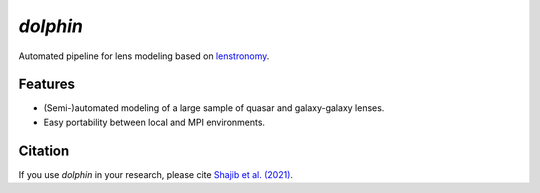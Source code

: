 ================================
|logo| `dolphin`
================================

.. |logo| image:: https://raw.githubusercontent.com/ajshajib/dolphin/dev/logo.jpg
  :width: 50

.. image:: https://travis-ci.com/ajshajib/dolphin.svg?branch=master
    :target: https://travis-ci.com/ajshajib/dolphin

.. image:: https://readthedocs.org/projects/dolphin-docs/badge/?version=latest
    :target: https://dolphin-docs.readthedocs.io/en/latest/?badge=latest
    :alt: Documentation Status

.. image:: https://coveralls.io/repos/github/ajshajib/dolphin/badge.svg?branch=master&service=github
    :target: https://coveralls.io/github/ajshajib/dolphin?branch=master

Automated pipeline for lens modeling based on lenstronomy_.

.. _lenstronomy: https://github.com/sibirrer/lenstronomy

***************
Features
***************

* (Semi-)automated modeling of a large sample of quasar and galaxy-galaxy lenses.
* Easy portability between local and MPI environments.


***************
Citation
***************

If you use `dolphin` in your research, please cite `Shajib et al. (2021)
<https://ui.adsabs.harvard.edu/abs/2021MNRAS.503.2380S/abstract>`_.